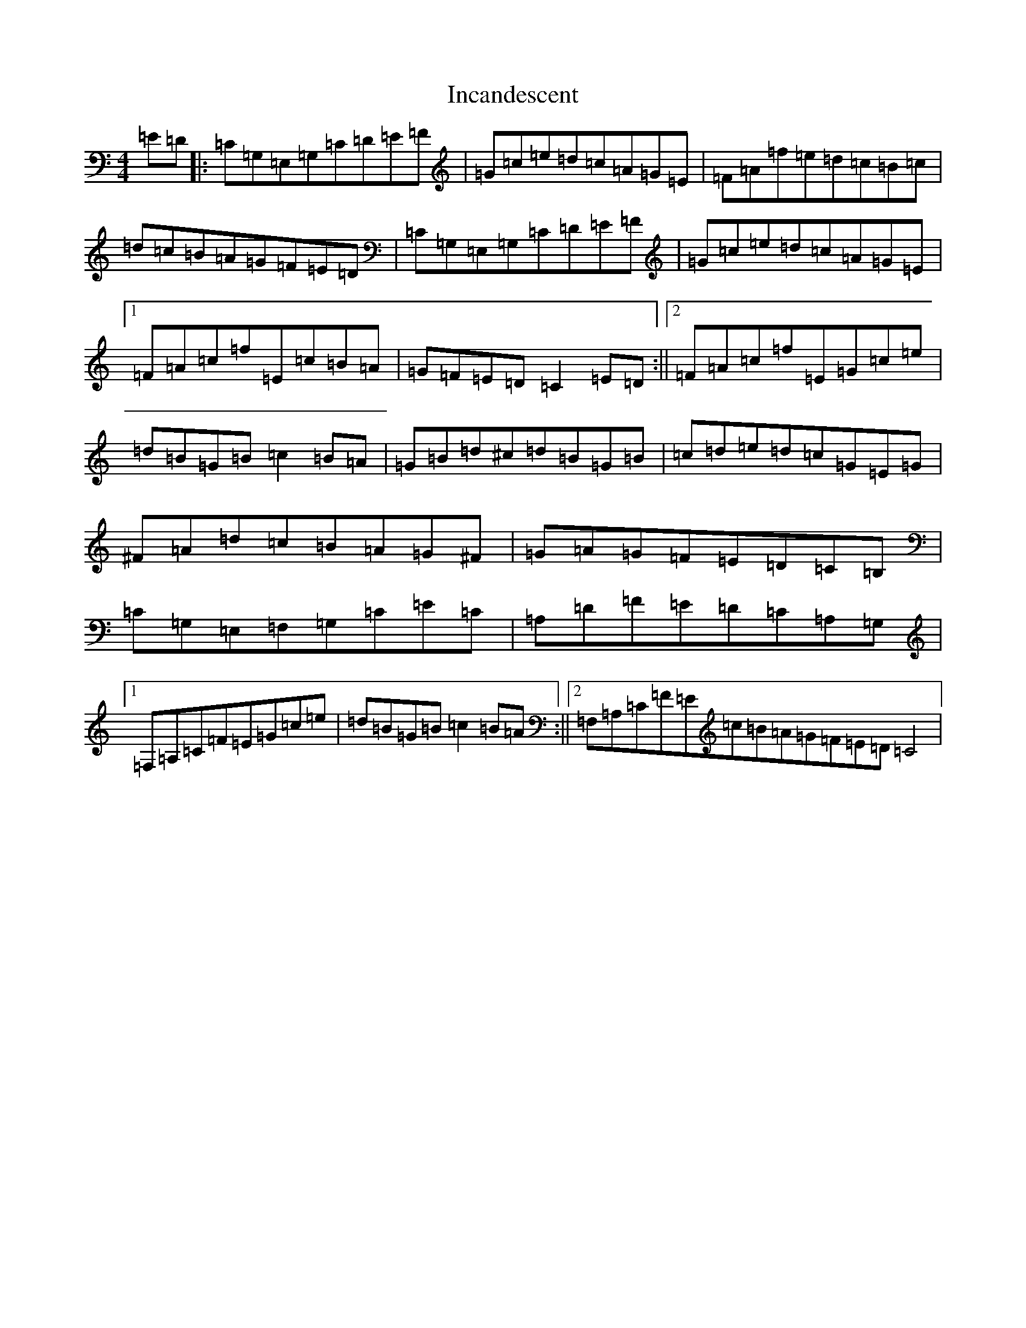X: 9854
T: Incandescent
S: https://thesession.org/tunes/11160#setting11160
R: reel
M:4/4
L:1/8
K: C Major
=E=D|:=C=G,=E,=G,=C=D=E=F|=G=c=e=d=c=A=G=E|=F=A=f=e=d=c=B=c|=d=c=B=A=G=F=E=D|=C=G,=E,=G,=C=D=E=F|=G=c=e=d=c=A=G=E|1=F=A=c=f=E=c=B=A|=G=F=E=D=C2=E=D:||2=F=A=c=f=E=G=c=e|=d=B=G=B=c2=B=A|=G=B=d^c=d=B=G=B|=c=d=e=d=c=G=E=G|^F=A=d=c=B=A=G^F|=G=A=G=F=E=D=C=B,|=C=G,=E,=F,=G,=C=E=C|=A,=D=F=E=D=C=A,=G,|1=F,=A,=C=F=E=G=c=e|=d=B=G=B=c2=B=A:||2=F,=A,=C=F=E=c=B=A=G=F=E=D=C4|